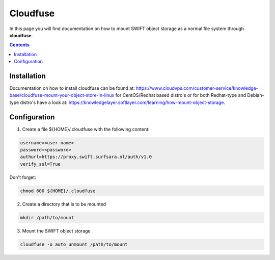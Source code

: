 .. _cloudfuse:

*********
Cloudfuse
*********

In this page you will find documentation on how to mount SWIFT object storage as a normal file system through **cloudfuse**.

.. contents:: 
    :depth: 4

============
Installation
============

Documentation on how to install cloudfuse can be found at: https://www.cloudvps.com/customer-service/knowledge-base/cloudfuse-mount-your-object-store-in-linux for CentOS/Redhat based distro's or for both Redhat-type and Debian-type distro's have a look at: https://knowledgelayer.softlayer.com/learning/how-mount-object-storage. 

============
Configuration
============

1. Create a file ${HOME}/.cloudfuse with the following content:

.. code-block:: console

    username=<user name>
    password=<password>
    authurl=https://proxy.swift.surfsara.nl/auth/v1.0
    verify_ssl=True

Don't forget:

.. code-block:: console

    chmod 600 ${HOME}/.cloudfuse

2. Create a directory that is to be mounted

.. code-block:: console

    mkdir /path/to/mount

3. Mount the SWIFT object storage

.. code-block:: console

    cloudfuse -o auto_unmount /path/to/mount
